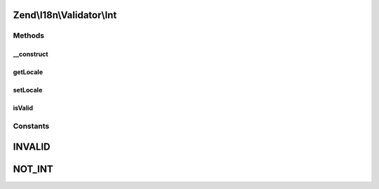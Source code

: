 .. I18n/Validator/Int.php generated using docpx on 01/30/13 03:32am


Zend\\I18n\\Validator\\Int
==========================

Methods
+++++++

__construct
-----------

.. function:: __construct()


    Constructor for the integer validator

    :param array|Traversable: 



getLocale
---------

.. function:: getLocale()


    Returns the set locale



setLocale
---------

.. function:: setLocale()


    Sets the locale to use

    :param string: 

    :rtype: Int 



isValid
-------

.. function:: isValid()


    Returns true if and only if $value is a valid integer

    :param string|integer: 

    :rtype: bool 

    :throws: Exception\InvalidArgumentException 





Constants
+++++++++

INVALID
=======

NOT_INT
=======

